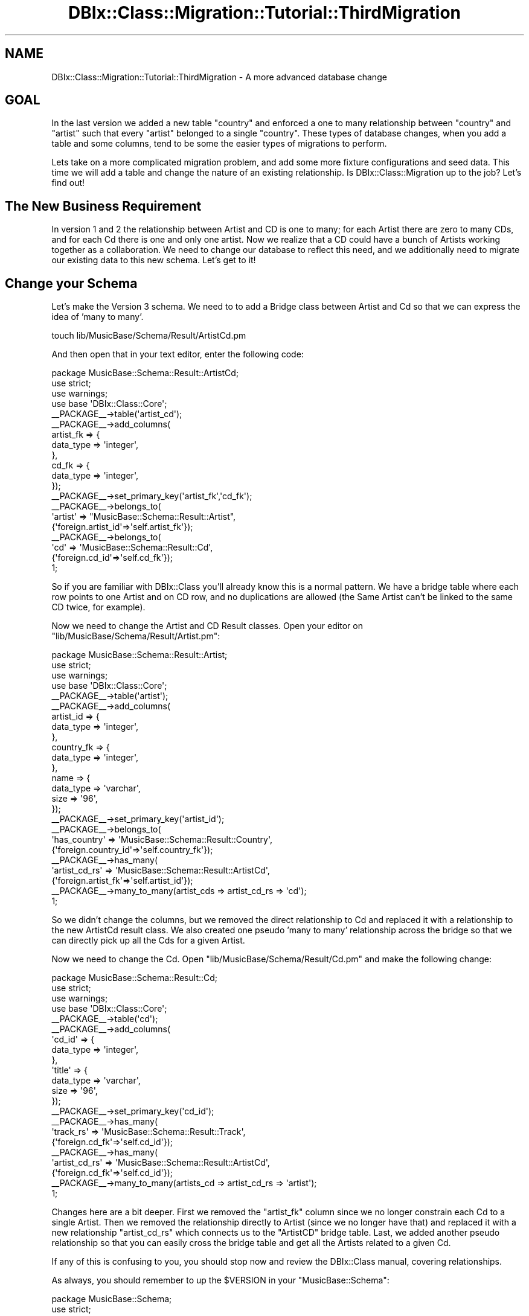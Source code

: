 .\" -*- mode: troff; coding: utf-8 -*-
.\" Automatically generated by Pod::Man 5.01 (Pod::Simple 3.43)
.\"
.\" Standard preamble:
.\" ========================================================================
.de Sp \" Vertical space (when we can't use .PP)
.if t .sp .5v
.if n .sp
..
.de Vb \" Begin verbatim text
.ft CW
.nf
.ne \\$1
..
.de Ve \" End verbatim text
.ft R
.fi
..
.\" \*(C` and \*(C' are quotes in nroff, nothing in troff, for use with C<>.
.ie n \{\
.    ds C` ""
.    ds C' ""
'br\}
.el\{\
.    ds C`
.    ds C'
'br\}
.\"
.\" Escape single quotes in literal strings from groff's Unicode transform.
.ie \n(.g .ds Aq \(aq
.el       .ds Aq '
.\"
.\" If the F register is >0, we'll generate index entries on stderr for
.\" titles (.TH), headers (.SH), subsections (.SS), items (.Ip), and index
.\" entries marked with X<> in POD.  Of course, you'll have to process the
.\" output yourself in some meaningful fashion.
.\"
.\" Avoid warning from groff about undefined register 'F'.
.de IX
..
.nr rF 0
.if \n(.g .if rF .nr rF 1
.if (\n(rF:(\n(.g==0)) \{\
.    if \nF \{\
.        de IX
.        tm Index:\\$1\t\\n%\t"\\$2"
..
.        if !\nF==2 \{\
.            nr % 0
.            nr F 2
.        \}
.    \}
.\}
.rr rF
.\" ========================================================================
.\"
.IX Title "DBIx::Class::Migration::Tutorial::ThirdMigration 3pm"
.TH DBIx::Class::Migration::Tutorial::ThirdMigration 3pm 2020-06-02 "perl v5.38.2" "User Contributed Perl Documentation"
.\" For nroff, turn off justification.  Always turn off hyphenation; it makes
.\" way too many mistakes in technical documents.
.if n .ad l
.nh
.SH NAME
DBIx::Class::Migration::Tutorial::ThirdMigration \- A more advanced database change
.SH GOAL
.IX Header "GOAL"
In the last version we added a new table \f(CW\*(C`country\*(C'\fR and enforced a one to many
relationship between \f(CW\*(C`country\*(C'\fR and \f(CW\*(C`artist\*(C'\fR such that every \f(CW\*(C`artist\*(C'\fR belonged
to a single \f(CW\*(C`country\*(C'\fR.  These types of database changes, when you add a table
and some columns, tend to be some the easier types of migrations to perform.
.PP
Lets take on a more complicated migration problem, and add some more fixture
configurations and seed data.  This time we will add a table and change the
nature of an existing relationship.  Is DBIx::Class::Migration up to the
job?  Let's find out!
.SH "The New Business Requirement"
.IX Header "The New Business Requirement"
In version 1 and 2 the relationship between Artist and CD is one to many; for
each Artist there are zero to many CDs, and for each Cd there is one and only
one artist.  Now we realize that a CD could have a bunch of Artists working
together as a collaboration.  We need to change our database to reflect this
need, and we additionally need to migrate our existing data to this new schema.
Let's get to it!
.SH "Change your Schema"
.IX Header "Change your Schema"
Let's make the Version 3 schema.  We need to to add a Bridge class between
Artist and Cd so that we can express the idea of 'many to many'.
.PP
.Vb 1
\&    touch lib/MusicBase/Schema/Result/ArtistCd.pm
.Ve
.PP
And then open that in your text editor, enter the following code:
.PP
.Vb 1
\&    package MusicBase::Schema::Result::ArtistCd;
\&
\&    use strict;
\&    use warnings;
\&
\&    use base \*(AqDBIx::Class::Core\*(Aq;
\&
\&    _\|_PACKAGE_\|_\->table(\*(Aqartist_cd\*(Aq);
\&    _\|_PACKAGE_\|_\->add_columns(
\&      artist_fk => {
\&        data_type => \*(Aqinteger\*(Aq,
\&      },
\&      cd_fk => {
\&        data_type => \*(Aqinteger\*(Aq,
\&      });
\&
\&    _\|_PACKAGE_\|_\->set_primary_key(\*(Aqartist_fk\*(Aq,\*(Aqcd_fk\*(Aq);
\&
\&    _\|_PACKAGE_\|_\->belongs_to(
\&      \*(Aqartist\*(Aq => "MusicBase::Schema::Result::Artist",
\&      {\*(Aqforeign.artist_id\*(Aq=>\*(Aqself.artist_fk\*(Aq});
\&
\&    _\|_PACKAGE_\|_\->belongs_to(
\&      \*(Aqcd\*(Aq => \*(AqMusicBase::Schema::Result::Cd\*(Aq,
\&      {\*(Aqforeign.cd_id\*(Aq=>\*(Aqself.cd_fk\*(Aq});
\&
\&    1;
.Ve
.PP
So if you are familiar with DBIx::Class you'll already know this is a normal 
pattern.  We have a bridge table where each row points to one Artist and on CD
row, and no duplications are allowed (the Same Artist can't be linked to the 
same CD twice, for example).
.PP
Now we need to change the Artist and CD Result classes.  Open your editor on
\&\f(CW\*(C`lib/MusicBase/Schema/Result/Artist.pm\*(C'\fR:
.PP
.Vb 1
\&    package MusicBase::Schema::Result::Artist;
\&
\&    use strict;
\&    use warnings;
\&
\&    use base \*(AqDBIx::Class::Core\*(Aq;
\&
\&    _\|_PACKAGE_\|_\->table(\*(Aqartist\*(Aq);
\&
\&    _\|_PACKAGE_\|_\->add_columns(
\&      artist_id => {
\&        data_type => \*(Aqinteger\*(Aq,
\&      },
\&      country_fk => {
\&        data_type => \*(Aqinteger\*(Aq,
\&      },
\&      name => {
\&        data_type => \*(Aqvarchar\*(Aq,
\&        size => \*(Aq96\*(Aq,
\&      });
\&
\&    _\|_PACKAGE_\|_\->set_primary_key(\*(Aqartist_id\*(Aq);
\&
\&    _\|_PACKAGE_\|_\->belongs_to(
\&      \*(Aqhas_country\*(Aq => \*(AqMusicBase::Schema::Result::Country\*(Aq,
\&      {\*(Aqforeign.country_id\*(Aq=>\*(Aqself.country_fk\*(Aq});
\&
\&    _\|_PACKAGE_\|_\->has_many(
\&      \*(Aqartist_cd_rs\*(Aq => \*(AqMusicBase::Schema::Result::ArtistCd\*(Aq,
\&      {\*(Aqforeign.artist_fk\*(Aq=>\*(Aqself.artist_id\*(Aq});
\&
\&    _\|_PACKAGE_\|_\->many_to_many(artist_cds => artist_cd_rs => \*(Aqcd\*(Aq);
\&
\&    1;
.Ve
.PP
So we didn't change the columns, but we removed the direct relationship to Cd
and replaced it with a relationship to the new ArtistCd result class.  We also
created one pseudo 'many to many' relationship across the bridge so that we can
directly pick up all the Cds for a given Artist.
.PP
Now we need to change the Cd.  Open \f(CW\*(C`lib/MusicBase/Schema/Result/Cd.pm\*(C'\fR
and make the following change:
.PP
.Vb 1
\&    package MusicBase::Schema::Result::Cd;
\&
\&    use strict;
\&    use warnings;
\&
\&    use base \*(AqDBIx::Class::Core\*(Aq;
\&
\&    _\|_PACKAGE_\|_\->table(\*(Aqcd\*(Aq);
\&    _\|_PACKAGE_\|_\->add_columns(
\&      \*(Aqcd_id\*(Aq => {
\&        data_type => \*(Aqinteger\*(Aq,
\&      },
\&      \*(Aqtitle\*(Aq => {
\&        data_type => \*(Aqvarchar\*(Aq,
\&        size => \*(Aq96\*(Aq,
\&      });
\&
\&    _\|_PACKAGE_\|_\->set_primary_key(\*(Aqcd_id\*(Aq);
\&
\&    _\|_PACKAGE_\|_\->has_many(
\&      \*(Aqtrack_rs\*(Aq => \*(AqMusicBase::Schema::Result::Track\*(Aq,
\&      {\*(Aqforeign.cd_fk\*(Aq=>\*(Aqself.cd_id\*(Aq});
\&
\&    _\|_PACKAGE_\|_\->has_many(
\&      \*(Aqartist_cd_rs\*(Aq => \*(AqMusicBase::Schema::Result::ArtistCd\*(Aq,
\&      {\*(Aqforeign.cd_fk\*(Aq=>\*(Aqself.cd_id\*(Aq});
\&
\&    _\|_PACKAGE_\|_\->many_to_many(artists_cd => artist_cd_rs => \*(Aqartist\*(Aq);
\&
\&    1;
.Ve
.PP
Changes here are a bit deeper.  First we removed the \f(CW\*(C`artist_fk\*(C'\fR column since
we no longer constrain each Cd to a single Artist.  Then we removed the 
relationship directly to Artist (since we no longer have that) and replaced it
with a new relationship \f(CW\*(C`artist_cd_rs\*(C'\fR which connects us to the \f(CW\*(C`ArtistCD\*(C'\fR
bridge table.  Last, we added another pseudo relationship so that you can
easily cross the bridge table and get all the Artists related to a given Cd.
.PP
If any of this is confusing to you, you should stop now and review the
DBIx::Class manual, covering relationships.
.PP
As always, you should remember to up the \f(CW$VERSION\fR in your
\&\f(CW\*(C`MusicBase::Schema\*(C'\fR:
.PP
.Vb 1
\&    package MusicBase::Schema;
\&
\&    use strict;
\&    use warnings;
\&    use base \*(AqDBIx::Class::Schema\*(Aq;
\&
\&    our $VERSION = 3;
\&
\&    _\|_PACKAGE_\|_\->load_namespaces();
\&
\&    1;
.Ve
.PP
Very good, we've changed the database to reflect our new requirement.  Lets
start working on the migration.
.SS "Prepare the migrations"
.IX Subsection "Prepare the migrations"
.Vb 3
\&    dbic\-migration \-Ilib status
\&    Schema is 3
\&    Deployed database is 2
.Ve
.PP
So first off we've check the status of our system and can see the database is
one version behind.  Let's prepare the migration:
.PP
.Vb 1
\&    dbic\-migration \-Ilib prepare
.Ve
.PP
And as usual we can see a bunch of new version 3 directories and some 2\-3
directories related to upgrades.  As in the previous migration, we'll skip
the 3\-2 downgrade, instead covering downgrades in a later section.  Here's
some of the new directory structure:
.PP
.Vb 10
\&    /share
\&      /fixtures
\&        /1
\&          (Same as before)
\&        /2
\&          (Same as before)
\&        /3
\&          /conf
\&            all_tables.json
\&            countries.json
\&      /migrations
\&        /_common
\&          (Same as before)
\&        /_source
\&          (System files for DBIC::DeploymentHandler)
\&        /SQLite
\&          /deploy
\&            /1
\&              (Same as before)
\&            /2
\&              (Same as before)
\&            /3
\&              001\-auto\-_VERSION.sql
\&              001\-auto.sql
\&          /downgrade
\&            /2\-1
\&            /3\-2
\&          /upgrade
\&            /1\-2
\&              (Same as before)
\&            /2\-3
\&              001\-auto.sql
\&      musicbase\-schema.db
.Ve
.PP
At this point there should be no surprises.  You'll notice that \f(CW\*(C`prepare\*(C'\fR
made a fresh \f(CW\*(C`all_tables.json\*(C'\fR for you, which has added your new bridge table
and it also copied over your custom \f(CW\*(C`countries.json\*(C'\fR from the previous version.
Please note that this is a dumb copy; no attempt has been made to convert the
configuration to make sense with any database structural changes.  You'll need
to examine your custom configurations and manually make any needed changes.  In
this case the existing custom configuration is fine for this version, so we can
move on to reviewing the deploy and upgrades.
.PP
There should be no surprises under \f(CW\*(C`deploy/3/*\*(C'\fR.  The only reason you'll need
to poke into these files is if you need to see the full DDL as part of helping
you craft the upgrades correctly, or if your DBA needs to tweak aspects of the
design (change indexes, storage engines, etc.)
.PP
The real fun begins under \f(CW\*(C`share/migrations/SQLite/upgrade/2\-3/*\*(C'\fR.  Again you
have the \f(CW\*(C`001\-auto.sql\*(C'\fR file, which is the first, best guess on how to upgrade
the database.  We need to poke into that and shape it into something that can
work for both our database structure and our data.  Let's look at the the 
suggestion.  Open  \f(CW\*(C`share/migrations/SQLite/upgrade/2\-3/001\-auto.sql\*(C'\fR in your
text editor:
.PP
.Vb 1
\&    BEGIN;
\&
\&    CREATE TABLE artist_cd (
\&      artist_fk integer NOT NULL,
\&      cd_fk integer NOT NULL,
\&      PRIMARY KEY (artist_fk, cd_fk),
\&      FOREIGN KEY(artist_fk) REFERENCES artist(artist_id),
\&      FOREIGN KEY(cd_fk) REFERENCES cd(cd_id)
\&    );
\&
\&    CREATE INDEX artist_cd_idx_artist_fk ON artist_cd (artist_fk);
\&
\&    CREATE INDEX artist_cd_idx_cd_fk ON artist_cd (cd_fk);
\&
\&    CREATE TEMPORARY TABLE cd_temp_alter (
\&      cd_id INTEGER PRIMARY KEY NOT NULL,
\&      title varchar(96) NOT NULL
\&    );
\&
\&    INSERT INTO cd_temp_alter SELECT cd_id, title FROM cd;
\&
\&    DROP TABLE cd;
\&
\&    CREATE TABLE cd (
\&      cd_id INTEGER PRIMARY KEY NOT NULL,
\&      title varchar(96) NOT NULL
\&    );
\&
\&    INSERT INTO cd SELECT cd_id, title FROM cd_temp_alter;
\&
\&    DROP TABLE cd_temp_alter;
\&
\&    COMMIT;
.Ve
.PP
This doesn't look too bad.  From first review it looks to me like we are just
missing transfering data from the old relationship to the new bridge table.  So
like last time we will bust this up into a few steps, under new file names but
under this directory.  Lets handle this in bits.
.PP
.Vb 1
\&    touch share/migrations/SQLite/upgrade/2\-3/001\-create_artist_cd.sql
.Ve
.PP
And then open that in your editor.  We will copy the first bit of the
\&\f(CW\*(C`001\-auto.sql\*(C'\fR, having to do with creating the new table and indexes over:
.PP
.Vb 1
\&    BEGIN;
\&
\&    CREATE TABLE artist_cd (
\&      artist_fk integer NOT NULL,
\&      cd_fk integer NOT NULL,
\&      PRIMARY KEY (artist_fk, cd_fk),
\&      FOREIGN KEY(artist_fk) REFERENCES artist(artist_id),
\&      FOREIGN KEY(cd_fk) REFERENCES cd(cd_id)
\&    );
\&
\&    CREATE INDEX artist_cd_idx_artist_fk ON artist_cd (artist_fk);
\&    CREATE INDEX artist_cd_idx_cd_fk ON artist_cd (cd_fk);
\&
\&    COMMIT;
.Ve
.PP
Feel free to add additional SQL style comments, in order to help anyone down
the road understand what you are doing!
.PP
Now we need to populate that with existing data.  We will make a separate
upgrade step for that:
.PP
.Vb 1
\&    touch share/migrations/SQLite/upgrade/2\-3/002\-populate_artist_cd.sql
.Ve
.PP
Open \f(CW\*(C`share/migrations/SQLite/upgrade/2\-3/002\-populate_artist_cd.sql\*(C'\fR and
here's the SQL to enter:
.PP
.Vb 2
\&    ;
\&    BEGIN;
\&
\&    INSERT INTO artist_cd(artist_fk,cd_fk) select artist_fk,cd_id FROM cd;
\&
\&    COMMIT;
.Ve
.PP
Luckily everything we need exists in the current \f(CW\*(C`cd\*(C'\fR table, so this is a
straightup insert.  In this case I didn't use a Perl deploy run script since
I felt the performance benefit of a native SQL approach outweighed the
advantage of database portability.  If I ever needed to make this work on say
MySQL or Pg, I'd need to rewrite it, and there's not a lot of SQL so I am
willing to take that risk.
.PP
Lastly, we need to alter the \f(CW\*(C`cd\*(C'\fR table to get rid of the now unneeded
relationship:
.PP
.Vb 1
\&    touch share/migrations/SQLite/upgrade/2\-3/003\-alter_cd.sql
.Ve
.PP
Then open that in your text editor, and lets bring over the last part from
\&\f(CW\*(C`001\-auto.sql\*(C'\fR:
.PP
.Vb 1
\&    BEGIN;
\&
\&    CREATE TEMPORARY TABLE cd_temp_alter (
\&      cd_id INTEGER PRIMARY KEY NOT NULL,
\&      title varchar(96) NOT NULL
\&    );
\&
\&    INSERT INTO cd_temp_alter SELECT cd_id, title FROM cd;
\&
\&    DROP TABLE cd;
\&
\&    CREATE TABLE cd (
\&      cd_id INTEGER PRIMARY KEY NOT NULL,
\&      title varchar(96) NOT NULL
\&    );
\&
\&    INSERT INTO cd SELECT cd_id, title FROM cd_temp_alter;
\&
\&    DROP TABLE cd_temp_alter;
\&
\&    COMMIT;
.Ve
.PP
Again, since SQLite doesn't have any DDL alter to remove FK's we need to
roundtrip the data via a temporary table.  If you had a million+ rows you
might worry about this approach :)  Again, I will accept this DDL change for
the scope of our limited requirement.
.PP
So, that's all the changes.  Like last time, remember to remove the suggested
upgrade script:
.PP
.Vb 1
\&    rm share/migrations/SQLite/upgrade/2\-3/001\-auto.sql
.Ve
.PP
And you'd probably wish to commit these files now if you are using an source
control system (and if you are not, prepare for pain!)
.PP
Next step will be to perform the upgrade.
.SH "Upgrade your database."
.IX Header "Upgrade your database."
.Vb 3
\&    $ dbic\-migration \-Ilib status
\&    Schema is 3
\&    Deployed database is 2
.Ve
.PP
SO the database is in the expected state.  If you've been messing with the data
you might which to 'clean' things up, with something like:
.PP
.Vb 5
\&    ## optional step to \*(Aqclean up\*(Aq database
\&    $ dbic\-migration \-Ilib delete_table_rows
\&    $ dbic\-migration \-Ilib populate
\&    Reading configurations from ...MusicBase/share/fixtures/2/conf
\&    Restored set all_tables to database
.Ve
.PP
As you might notice above, even though the schema is version 2, we installed
fixtures from version one.  The tool will always try to match fixture populates
to the current database version.  And remember, if you don't tell \f(CW\*(C`populate\*(C'\fR
which fixture set to restore, it will always use the \f(CW\*(C`all_tables\*(C'\fR set.
.PP
Let's go ahead with the upgrade:
.PP
.Vb 4
\&    $ dbic\-migration \-Ilib upgrade
\&    $ dbic\-migration \-Ilib status
\&    Schema is 3
\&    Deployed database is 3
.Ve
.PP
Looks good.  Lets peek in the database and do a quick sanity check.  You should
also consider writing some test cases similar to what we did in the previous
section:
.PP
.Vb 1
\&    $sqlite3 share/musicbase\-schema.db
\&
\&    SQLite version 3.7.5
\&    Enter ".help" for instructions
\&    Enter SQL statements terminated with a ";"
\&
\&    sqlite> .tables
\&    artist                  country                              
\&    artist_cd               dbix_class_deploymenthandler_versions
\&    cd                      track  
\&
\&    sqlite> select * from artist_cd;
\&    1|1
\&    1|2
\&    2|3
\&
\&    sqlite> .q
.Ve
.PP
So that looks pretty good.  Normally at this point you'd be getting ready to
dump fixtures but then...
.SS "Requirements Change!  Mistakes Happen!"
.IX Subsection "Requirements Change! Mistakes Happen!"
Just about when you are finished there is a sudden requirement change to the
version.  Or maybe you realize your new schema isn't exactly what you need.  In
any case you find yourself in a situation where you've already updated and now
you need to step back, change the migration, and upgrade again.
.PP
This really isn't a problem at all.  Its actually very easy to step back and
redo your version.  You could handle this in two ways.  Either you've been very
good and making sure you made good downgrades (we didn't :) ) or you can force
install the database to an arbitrary older version and start again with the
\&\f(CW\*(C`prepare\*(C'\fR command.  We will take this second option for this tutorial.
.PP
So for the purposes of our tutorial, lets say that suddenly we realize our
design for the \f(CW\*(C`country\*(C'\fR table is terrible wrong.  We've been putting real
country names in the table, and in English, but now we want to internationalize
our site.  That means we should avoid English words in our seed data, and
instead use normalized codes that our UI layer can use and leverage existing
internationalization and localization tools against.  So we need to change that
country table, and do so in a way to make sure we keep our existing country
information correct.  Lastly, we want to add a few new countries to the list
as well as one more artist to the system.  Thats a bunch of changes, so lets
get to it!
.PP
Changes to be made:
.PP
.Vb 4
\&    1 \- Change Country table to use codes not English names
\&    2 \- Update the table data to match above
\&    3 \- Add new countries to list
\&    4 \- Add one additional artist
.Ve
.PP
Let's start by altering \f(CW\*(C`lib/MusicBase/Schema/Result/Country.pm\*(C'\fR
.PP
.Vb 1
\&    package MusicBase::Schema::Result::Country;
\&
\&    use strict;
\&    use warnings;
\&    use base \*(AqDBIx::Class::Core\*(Aq;
\&
\&    _\|_PACKAGE_\|_\->table(\*(Aqcountry\*(Aq);
\&    _\|_PACKAGE_\|_\->add_columns(
\&      \*(Aqcountry_id\*(Aq => {
\&        data_type => \*(Aqinteger\*(Aq,
\&      },
\&      \*(Aqcode\*(Aq => {
\&        data_type => \*(Aqchar\*(Aq,
\&        size => \*(Aq3\*(Aq,
\&      });
\&
\&    _\|_PACKAGE_\|_\->set_primary_key(\*(Aqcountry_id\*(Aq);
\&    _\|_PACKAGE_\|_\->add_unique_constraint([\*(Aqcode\*(Aq]);
\&    _\|_PACKAGE_\|_\->has_many(
\&      \*(Aqartist_rs\*(Aq => "MusicBase::Schema::Result::Artist",
\&      {\*(Aqforeign.country_fk\*(Aq=>\*(Aqself.country_id\*(Aq});
\&
\&    1;
.Ve
.PP
So the change here is we drop the 'name' column, and replace it with a 'code'
column, that is fixed as a 3 character datatype.  We decided that we'd use the
standard international 3 digit codes for countries, that's something we can use
to wrap internationalization UI around.  We also change the unique constraint
that used to be on 'name' to 'code'.  Everything else stays the same.
.PP
There's no other database changes, the rest will be handled in the migration so
let's set our database back to version 2 (so that we have something to diff
against and also migrate data from).
.PP
.Vb 7
\&    $ dbic\-migration \-Ilib drop_tables
\&    Dropping table country
\&    Dropping table cd
\&    Dropping table artist_cd
\&    Dropping table track
\&    Dropping table artist
\&    Dropping table dbix_class_deploymenthandler_versions
\&
\&    $ dbic\-migration \-Ilib install \-\-to_version 2
\&    $ dbic\-migration \-Ilib populate
\&    Reading configurations from .../MusicBase/share/fixtures/2/conf
\&    Restored set all_tables to database
.Ve
.PP
When the tables are small like this, you can get away with just dropping them
and rebuilding everything from the ground up.  Once the tables are large you
will probably need to actually write correct downgrades, since that would be
much more efficient.
.PP
Now we are ready to prepare the version (again):
.PP
.Vb 1
\&    dbic\-migration \-Ilib prepare \-\-force_overwrite
.Ve
.PP
We need to use the \f(CW\*(C`force_overwrite\*(C'\fR flag to tell DBIx::Class::DeploymentHandler
that it is ok to overwrite the generated files.  Since you've been making all
your customizations in new files we don't have to worry about accidentally
blowing away anything important.  You'd expect some output like so:
.PP
.Vb 8
\&    Overwriting existing DDL\-YML file \- ...
\&    Overwriting existing DDL file \- ...
\&    Overwriting existing DDL\-YML file \- ...
\&    Overwriting existing DDL file \- ...
\&    Your Database version must be lower than than your schema version
\&    in order to prepare upgrades / downgrades
\&    Copying Fixture Confs from .../MusicBase/share/fixtures/2/conf to 
\&      .../MusicBase/share/fixtures/3/conf
.Ve
.PP
Output above has been abbreviated a bit to highlight the important information.
Don't worry about that "Copying Fixture Confs from ..." overwriting any of your
custom changes, if there is a file in the target directory matching we just
skip the copy (we always assume if the file is there that you may have made
some changes you'd rather not lose).
.PP
Now, let's look at the new \f(CW\*(C`share/migrations/SQLite/upgrade/2\-3/001\-auto.sql\*(C'\fR
.PP
.Vb 4
\&    CREATE TEMPORARY TABLE country_temp_alter (
\&      country_id INTEGER PRIMARY KEY NOT NULL,
\&      code char(3) NOT NULL
\&    );
\&
\&    INSERT INTO country_temp_alter SELECT country_id, code FROM country;
\&
\&    DROP TABLE country;
\&
\&    CREATE TABLE country (
\&      country_id INTEGER PRIMARY KEY NOT NULL,
\&      code char(3) NOT NULL
\&    );
\&
\&    CREATE UNIQUE INDEX country_code02 ON country (code);
\&
\&    INSERT INTO country SELECT country_id, code FROM country_temp_alter;
\&
\&    DROP TABLE country_temp_alter;
.Ve
.PP
Again, to be brief I've only included above the new statements related to our
changes to the \f(CW\*(C`country\*(C'\fR table.  This actually seems pretty good.  Lets
break that out into a separate file, and add some statements to move data
from the old name to the new code columns:
.PP
.Vb 1
\&    touch share/migrations/SQLite/upgrade/2\-3/004\-alter_country.sql
.Ve
.PP
And open that new file in your editor, add the following:
.PP
.Vb 1
\&    BEGIN;
\&
\&    CREATE TEMPORARY TABLE country_temp_alter (
\&      country_id INTEGER PRIMARY KEY NOT NULL,
\&      code char(3) NOT NULL
\&    );
\&
\&    \-\- Match to current data
\&    INSERT INTO country_temp_alter SELECT country_id, \*(Aqcan\*(Aq FROM country where name=\*(AqCanada\*(Aq;
\&    INSERT INTO country_temp_alter SELECT country_id, \*(Aqusa\*(Aq FROM country where name=\*(AqUSA\*(Aq;
\&    INSERT INTO country_temp_alter SELECT country_id, \*(Aqmex\*(Aq FROM country where name=\*(AqMexico\*(Aq;
\&    \-\- End Match
\&
\&    ;
\&    DROP TABLE country;
\&
\&    CREATE TABLE country (
\&      country_id INTEGER PRIMARY KEY NOT NULL,
\&      code char(3) NOT NULL
\&    );
\&
\&    CREATE UNIQUE INDEX country_code02 ON country (code);
\&
\&    INSERT INTO country SELECT country_id, code FROM country_temp_alter;
\&
\&    DROP TABLE country_temp_alter;
\&
\&    COMMIT;
.Ve
.PP
So I basically just took that change and swapped:
.PP
.Vb 1
\&    INSERT INTO country_temp_alter SELECT country_id, code FROM country;
.Ve
.PP
with the three separate INSERTs so I could properly map the English country
names to the new 3 character country codes.  Otherwise I've kept the rest.
This again is a good example of how your diff should both change the database
and alter your data in a consistent manner.
.PP
Don't forget to delete the \f(CW\*(C`001\-auto.sql\*(C'\fR file:
.PP
.Vb 1
\&    rm share/migrations/SQLite/upgrade/2\-3/001\-auto.sql
.Ve
.PP
In order to complete our new requirements, lets create some Perl run files to
add some new country codes, and one new Artist:
.PP
.Vb 2
\&    touch share/migrations/SQLite/upgrade/2\-3/005\-new_countries.pl
\&    touch share/migrations/SQLite/upgrade/2\-3/006\-new_artist.pl
.Ve
.PP
Open \f(CW\*(C`share/migrations/SQLite/upgrade/2\-3/005\-new_countries.pl\*(C'\fR in your editor
and add the following:
.PP
.Vb 3
\&    use strict;
\&    use warnings;
\&    use DBIx::Class::Migration::RunScript;
\&
\&    migrate {
\&      shift\->schema
\&        \->resultset(\*(AqCountry\*(Aq)
\&        \->populate([
\&          [\*(Aqcode\*(Aq],
\&          [\*(Aqbel\*(Aq],
\&          [\*(Aqdeu\*(Aq],
\&          [\*(Aqfra\*(Aq],
\&      ]);
\&    }
.Ve
.PP
Finally open \f(CW\*(C`share/migrations/SQLite/upgrade/2\-3/006\-new_artist.pl\*(C'\fR in
your editor and add the following:
.PP
.Vb 3
\&    use strict;
\&    use warnings;
\&    use DBIx::Class::Migration::RunScript;
\&
\&    migrate {
\&      shift\->schema
\&        \->resultset(\*(AqArtist\*(Aq)
\&        \->create({
\&          name => \*(AqJoJo\*(Aq,
\&          country_fk => {code=>\*(Aqusa\*(Aq},
\&          artist_cds => [
\&            { cd_fk => {
\&                title=>\*(AqMy Cool New Album\*(Aq}
\&            }
\&          ],
\&        });
\&    }
.Ve
.PP
You might notice that the relationship names in \f(CW\*(C`006\-new_artist.pl\*(C'\fR don't
exactly match those in our schema.  As I mentioned before, this is because the
\&\f(CW$schema\fR that is passed as the first (and only) argument to your anonymous 
subroutinues is NOT the schema that comes from MusicBase::Schema but instead
it is generated directly from the database using DBIx::Class::Schema::Loader
This is because your schema is going to change a lot, we can't rely on it always
being backwardly compatible with every version of the database.
.PP
If you every get confused about what the auto generated schema looks like, you
can always use the \f(CW\*(C`make_schema\*(C'\fR command:
.PP
.Vb 2
\&    ## example command, don\*(Aqt need to run as part of the tutorial
\&    dbic\-migration \-Ilib make_schema
.Ve
.PP
And that will dump the current database version generated schema to
\&\f(CW\*(C`share/dumped_db\*(C'\fR.  You can also set a debugging \f(CW%ENV\fR variable which will
dump to STDOUT the generated classes:
.PP
.Vb 2
\&    ## example command, don\*(Aqt need to run as part of the tutorial
\&    export DBIC_MIGRATION_DEBUG=1
.Ve
.PP
Everything is ready to go.  Lets run the upgrade:
.PP
.Vb 1
\&    dbic\-migration \-Ilib upgrade
.Ve
.PP
As before, let's peek inside the database for a quick sanity check:
.PP
.Vb 4
\&    $sqlite3 share/musicbase\-schema.db
\&    SQLite version 3.7.5
\&    Enter ".help" for instructions
\&    Enter SQL statements terminated with a ";"
\&
\&    sqlite> .tables
\&    artist                       country                              
\&    artist_cd                    dbix_class_deploymenthandler_versions
\&    cd                           track
\&
\&    sqlite> select * from country;
\&    1|can
\&    2|mex
\&    3|usa
\&    4|bel
\&    5|deu
\&    6|fra
\&    sqlite> .q
.Ve
.PP
Of course, we really should have some test cases!  But first, don't forget to
dump your fixtures:
.PP
.Vb 1
\&    dbic\-migration \-Ilib dump_all_sets
.Ve
.SH "Adding some tests"
.IX Header "Adding some tests"
As usual after changing your version, you will need to add a few tests, and
check your existing ones.  First, add a test for the 2 to 3 migration:
.PP
.Vb 1
\&    touch t/upgrade\-2to3.t
.Ve
.PP
Then open that in you text editor, add the following:
.PP
.Vb 1
\&    #!/usr/bin/env perl
\&
\&    use Test::Most;
\&    use Test::DBIx::Class
\&      \-schema_class=>\*(AqMusicBase::Schema\*(Aq,
\&      \-fixture_class => \*(Aq::Population\*(Aq,
\&      qw(Artist Country);
\&
\&    plan skip_all => \*(Aqnot correct schema version\*(Aq
\&      if Schema\->schema_version != 3;
\&
\&    fixtures_ok [\*(Aqall_tables\*(Aq];
\&
\&    is Country\->count, 6,
\&      \*(AqCorrect Number of Tests\*(Aq;
\&
\&    ok my $artist = Artist\->first,
\&      \*(AqGot one artist\*(Aq;
\&
\&    is $artist\->has_country\->code, \*(Aqcan\*(Aq,
\&      \*(AqOh Canada!\*(Aq;
\&
\&    is scalar($artist\->artist_cds), 2,
\&      \*(Aqhas two cd\*(Aq;
\&
\&    done_testing;
.Ve
.PP
So this is just a basic test to see that all the new countries exist and that
the new many to many between Artist and Cd works.  Lets run the test suite:
.PP
.Vb 1
\&    prove \-l t
.Ve
.PP
This gives you:
.PP
.Vb 6
\&    t/more\-than\-1.t ... 1/? DBIx::Class::ResultSet::count(): No such relationship cd_rs on Artist 
\&    t/more\-than\-1.t ... Dubious, test returned 9 (wstat 2304, 0x900)
\&    All 1 subtests passed 
\&    t/upgrade\-1to2.t .. skipped: not correct schema version
\&    t/upgrade\-2to3.t .. ok   
\&    t/use.t ........... ok   
\&
\&    Test Summary Report
\&    \-\-\-\-\-\-\-\-\-\-\-\-\-\-\-\-\-\-\-
\&    t/more\-than\-1.t (Wstat: 2304 Tests: 1 Failed: 0)
\&      Non\-zero exit status: 9
\&      Parse errors: No plan found in TAP output
\&    Files=4, Tests=6,  2 wallclock secs ( ... )
\&    Result: FAIL
.Ve
.PP
Oops, we broke our resultset method when we changed the relationship!  Luckily
we can fix it in one place (instead of having to hunt through all you code if
you didn't bother to use an ORM!)
.PP
Open \f(CW\*(C`lib/MusicBase/Schema/ResultSet/Artist.pm\*(C'\fR and make the following change:
.PP
.Vb 1
\&    package MusicBase::Schema::ResultSet::Artist;
\&
\&    use strict;
\&    use warnings;
\&
\&    use base \*(AqDBIx::Class::ResultSet\*(Aq;
\&
\&    sub has_more_than_one_cds {
\&      my $me = (my $self = shift)\->current_source_alias;
\&      $self\->search(
\&        {},
\&        {
\&          join=>[\*(Aqartist_cd_rs\*(Aq],
\&          \*(Aq+select\*(Aq=> [ { count => \*(Aqartist_cd_rs.cd_fk\*(Aq, \-as => \*(Aqcd_count\*(Aq} ],
\&          \*(Aq+as\*(Aq=> [\*(Aqcd_count\*(Aq],
\&          group_by=>["$me.artist_id"],
\&          having => { cd_count => \e\*(Aq> 1\*(Aq }
\&        }
\&      );
\&    }
\&
\&    1;
.Ve
.PP
We just change the join condition to match the new relationship, and try again:
.PP
.Vb 8
\&    $prove \-l t
\&    t/more\-than\-1.t ... ok   
\&    t/upgrade\-1to2.t .. skipped: not correct schema version
\&    t/upgrade\-2to3.t .. ok   
\&    t/use.t ........... ok   
\&    All tests successful.
\&    Files=4, Tests=7,  2 wallclock secs ( ... )
\&    Result: PASS
.Ve
.SH SUMMARY
.IX Header "SUMMARY"
Ok, that was a big section to get through, but we covered a lot of ground.  You
have seen how to handle a more complicated change set, and we added some tests
and dealt with changing requirements mid task.
.SH "NEXT STEPS"
.IX Header "NEXT STEPS"
Proceed to DBIx::Class::Migration::Tutorial::AddMySQL
.SH AUTHOR
.IX Header "AUTHOR"
See DBIx::Class::Migration for author information
.SH "COPYRIGHT & LICENSE"
.IX Header "COPYRIGHT & LICENSE"
See DBIx::Class::Migration for copyright and license information
